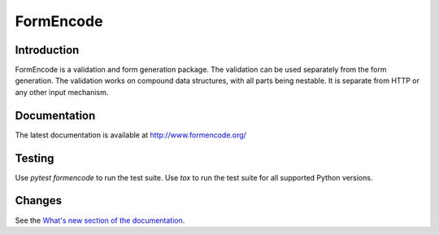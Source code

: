 FormEncode
==========

.. |PyPI| image:: https://img.shields.io/pypi/v/formencode
    :target: https://pypi.org/project/formencode
    :alt: PyPI

.. |Python| image:: https://img.shields.io/pypi/pyversions/formencode
    :target: https://pypi.org/project/formencode
    :alt: PyPI - Python Version

.. image:: https://github.com/formencode/formencode/actions/workflows/run-tests.yml/badge.svg
   :target: https://github.com/formencode/formencode/actions
   :alt: Test Status


Introduction
------------

FormEncode is a validation and form generation package.  The
validation can be used separately from the form generation.  The
validation works on compound data structures, with all parts being
nestable.  It is separate from HTTP or any other input mechanism.


Documentation
-------------

The latest documentation is available at http://www.formencode.org/


Testing
-------

Use `pytest formencode` to run the test suite.
Use `tox` to run the test suite for all supported Python versions.


Changes
-------

See the `What's new section of the documentation <http://www.formencode.org/en/latest/#what-s-new>`_.
